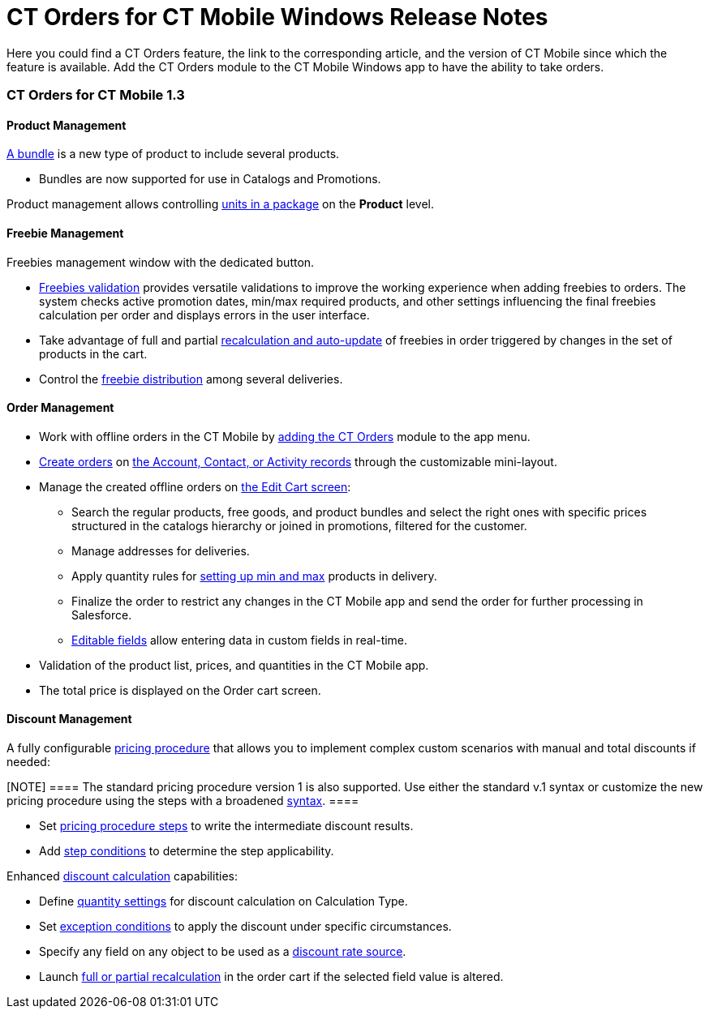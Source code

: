 = CT Orders for CT Mobile Windows Release Notes

Here you could find a CT Orders feature, the link to the corresponding
article, and the version of CT Mobile since which the feature is
available. Add the CT Orders module to the CT Mobile Windows app to have
the ability to take orders.

:toc: :toclevels: 2

[[h2_1184861462]]
=== CT Orders for CT Mobile 1.3

[[h3_1817507152]]
==== Product Management

xref:managing-bundles[A bundle] is a new type of product to include
several products.

* Bundles are now supported for use in [.object]#Catalogs# and
[.object]#Promotions#.



Product management allows controlling xref:product-data-model[units
in a package] on the *Product* level.

[[h3_62076529]]
==== Freebie Management

Freebies management window with the dedicated button.

* xref:admin-guide/managing-ct-orders/freebies-management/index.adoc[Freebies validation] provides versatile
validations to improve the working experience when adding freebies to
orders. The system checks active promotion dates, min/max required
products, and other settings influencing the final freebies calculation
per order and displays errors in the user interface.

* Take advantage of full and partial
xref:admin-guide/managing-ct-orders/freebies-management/index.adoc#autoupdate[recalculation and auto-update]
of freebies in order triggered by changes in the set of products in the
cart.
* Control the xref:admin-guide/managing-ct-orders/freebies-management/index.adoc#h2_1556344363[freebie
distribution] among several deliveries.

[[h3_580391303]]
==== Order Management

* Work with offline orders in the CT Mobile by
xref:adding-ct-orders-to-the-ct-mobile-app-4-0[adding the CT
Orders] module to the app menu.
* xref:admin-guide/managing-ct-orders/order-management/offline-order.adoc#h3_1904156377[Create orders] on
xref:admin-guide/managing-ct-orders/order-management/offline-order.adoc#h2_2117318770[the Account&#44; Contact&#44; or
Activity records] through the customizable mini-layout.
* Manage the created offline orders
on xref:admin-guide/managing-ct-orders/order-management/offline-order.adoc#h3_1847490047[the Edit Cart screen]:
** Search the regular products, free goods, and product bundles and
select the right ones with specific prices structured in the catalogs
hierarchy or joined in promotions, filtered for the customer.
** Manage addresses for deliveries.
** Apply quantity rules for
xref:adding-a-price-book-line-item-1-0[setting up min and max]
products in delivery.
** Finalize the order to restrict any changes in the CT Mobile app and
send the order for further processing in Salesforce.
** xref:online-order#h3_1143528965[Editable fields] allow entering
data in custom fields in real-time.
* Validation of the product list, prices, and quantities in the CT
Mobile app.
* The total price is displayed on the Order cart screen.

[[h3_1068677388]]
==== Discount Management

A fully configurable xref:price-management[pricing procedure] that
allows you to implement complex custom scenarios with manual and total
discounts if needed:

[NOTE] ==== The standard pricing procedure version 1 is also
supported. Use either the standard v.1 syntax or customize the new
pricing procedure using the steps with a broadened
xref:pricing-procedure-v-1[syntax]. ====

* Set xref:admin-guide/managing-ct-orders/price-management/ref-guide/pricing-procedure-v-2/pricing-procedure-v-2-steps/index.adoc[pricing procedure steps] to
write the intermediate discount results.
* Add xref:admin-guide/managing-ct-orders/price-management/ref-guide/pricing-procedure-v-2/pricing-procedure-v-2-steps/step-conditions.adoc[step conditions] to determine the step
applicability.



Enhanced  xref:admin-guide/managing-ct-orders/discount-management/calculation-types.adoc[discount calculation] capabilities:

* Define  xref:admin-guide/managing-ct-orders/discount-management/calculation-types.adoc#h3_1022633546[quantity settings]
for discount calculation on [.object]#Calculation Type#.
* Set
xref:admin-guide/managing-ct-orders/discount-management/discount-data-model/condition-field-reference/condition-exceptioncondition-c-field-specification.adoc[exception
conditions] to apply the discount under specific circumstances.
* Specify any field on any object to be used as
a  xref:admin-guide/managing-ct-orders/discount-management/calculation-types.adoc#h3_1561772746[discount rate source].
* Launch  xref:admin-guide/managing-ct-orders/discount-management/calculation-types.adoc#h3_1022633546[full or partial
recalculation] in the order cart if the selected field value is altered.

